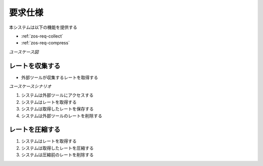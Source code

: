 要求仕様
========

本システムは以下の機能を提供する

- :ref:`zos-req-collect`
- :ref:`zos-req-compress`

*ユースケース図*

.. uml:: umls/usecase.uml

.. _zos-req-collect:

レートを収集する
----------------

- 外部ツールが収集するレートを取得する

*ユースケースシナリオ*

1. システムは外部ツールにアクセスする
2. システムはレートを取得する
3. システムは取得したレートを保存する
4. システムは外部ツールのレートを削除する

.. _zos-req-compress:

レートを圧縮する
----------------

1. システムはレートを取得する
2. システムは取得したレートを圧縮する
3. システムは圧縮前のレートを削除する
